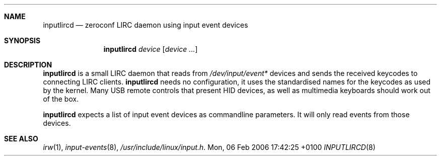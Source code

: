 .Dd Mon, 06 Feb 2006 17:42:25 +0100
.Dt INPUTLIRCD 8
.Sh NAME
.Nm inputlircd
.Nd zeroconf LIRC daemon using input event devices
.Sh SYNOPSIS
.Nm
.Ar device
.Op Ar device ...
.Sh DESCRIPTION
.Nm
is a small LIRC daemon that reads from
.Pa /dev/input/event*
devices and sends the received keycodes to connecting LIRC clients.
.Nm
needs no configuration,
it uses the standardised names for the keycodes as used by the kernel.
Many USB remote controls that present HID devices, as well as multimedia keyboards
should work out of the box.
.Pp
.Nm
expects a list of input event devices as commandline parameters.
It will only read events from those devices.
.Sh SEE ALSO
.Xr irw 1 ,
.Xr input-events 8 ,
.Pa /usr/include/linux/input.h .
